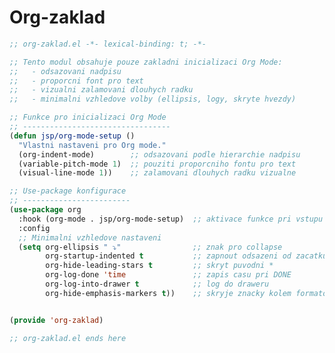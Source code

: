 * Org-zaklad

#+begin_src emacs-lisp
;; org-zaklad.el -*- lexical-binding: t; -*-

;; Tento modul obsahuje pouze zakladni inicializaci Org Mode:
;;   - odsazovani nadpisu
;;   - proporcni font pro text
;;   - vizualni zalamovani dlouhych radku
;;   - minimalni vzhledove volby (ellipsis, logy, skryte hvezdy)

;; Funkce pro inicializaci Org Mode
;; ---------------------------------
(defun jsp/org-mode-setup ()
  "Vlastni nastaveni pro Org mode."
  (org-indent-mode)        ;; odsazovani podle hierarchie nadpisu
  (variable-pitch-mode 1)  ;; pouziti proporcniho fontu pro text
  (visual-line-mode 1))    ;; zalamovani dlouhych radku vizualne
   
;; Use-package konfigurace
;; ------------------------
(use-package org
  :hook (org-mode . jsp/org-mode-setup)  ;; aktivace funkce pri vstupu do Org Mode
  :config
  ;; Minimalni vzhledove nastaveni
  (setq org-ellipsis " ⤵"                ;; znak pro collapse
        org-startup-indented t           ;; zapnout odsazeni od zacatku
        org-hide-leading-stars t         ;; skryt puvodni *
        org-log-done 'time               ;; zapis casu pri DONE
        org-log-into-drawer t            ;; log do draweru
	    org-hide-emphasis-markers t))    ;; skryje znacky kolem formatovani
        

(provide 'org-zaklad)

;; org-zaklad.el ends here
#+end_src
